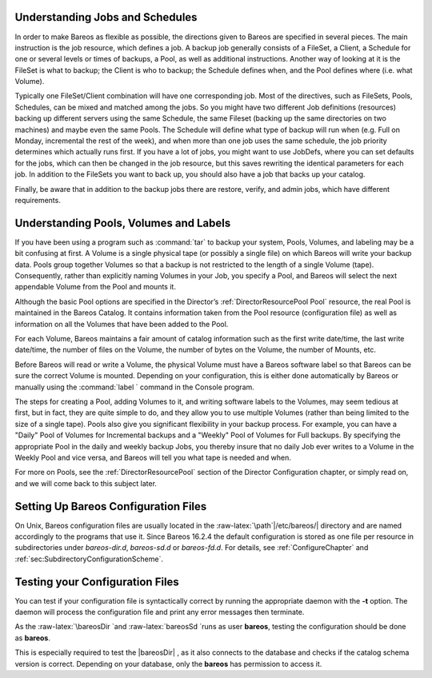 Understanding Jobs and Schedules
================================


.. index:: 
   triple: General; Schedule; Understanding Schedules
.. _JobsandSchedules: JobsandSchedules

In order to make Bareos as flexible as possible, the directions given to
Bareos are specified in several pieces. The main instruction is the job
resource, which defines a job. A backup job generally consists of a
FileSet, a Client, a Schedule for one or several levels or times of
backups, a Pool, as well as additional instructions. Another way of
looking at it is the FileSet is what to backup; the Client is who to
backup; the Schedule defines when, and the Pool defines where (i.e. what
Volume).

Typically one FileSet/Client combination will have one corresponding
job. Most of the directives, such as FileSets, Pools, Schedules, can be
mixed and matched among the jobs. So you might have two different Job
definitions (resources) backing up different servers using the same
Schedule, the same Fileset (backing up the same directories on two
machines) and maybe even the same Pools. The Schedule will define what
type of backup will run when (e.g. Full on Monday, incremental the rest
of the week), and when more than one job uses the same schedule, the job
priority determines which actually runs first. If you have a lot of
jobs, you might want to use JobDefs, where you can set defaults for the
jobs, which can then be changed in the job resource, but this saves
rewriting the identical parameters for each job. In addition to the
FileSets you want to back up, you should also have a job that backs up
your catalog.

Finally, be aware that in addition to the backup jobs there are restore,
verify, and admin jobs, which have different requirements.

Understanding Pools, Volumes and Labels
=======================================


.. index:: 
   triple: General; Pools; Understanding

.. index:: 
   triple: General; Volumes; Understanding

.. index:: 
   triple: General; Label; Understanding Labels
.. _PoolsVolsLabels: PoolsVolsLabels

If you have been using a program such as :command:`tar` to
backup your system, Pools, Volumes, and labeling may be a bit confusing
at first. A Volume is a single physical tape (or possibly a single file)
on which Bareos will write your backup data. Pools group together
Volumes so that a backup is not restricted to the length of a single
Volume (tape). Consequently, rather than explicitly naming Volumes in
your Job, you specify a Pool, and Bareos will select the next appendable
Volume from the Pool and mounts it.

Although the basic Pool options are specified in the Director’s
:ref:`DirectorResourcePool Pool` resource, the real Pool
is maintained in the Bareos Catalog. It contains information taken from
the Pool resource (configuration file) as well as information on all the
Volumes that have been added to the Pool.

For each Volume, Bareos maintains a fair amount of catalog information
such as the first write date/time, the last write date/time, the number
of files on the Volume, the number of bytes on the Volume, the number of
Mounts, etc.

Before Bareos will read or write a Volume, the physical Volume must have
a Bareos software label so that Bareos can be sure the correct Volume is
mounted. Depending on your configuration, this is either done
automatically by Bareos or manually using the
:command:`label ` command in the Console program.

The steps for creating a Pool, adding Volumes to it, and writing
software labels to the Volumes, may seem tedious at first, but in fact,
they are quite simple to do, and they allow you to use multiple Volumes
(rather than being limited to the size of a single tape). Pools also
give you significant flexibility in your backup process. For example,
you can have a "Daily" Pool of Volumes for Incremental backups and a
"Weekly" Pool of Volumes for Full backups. By specifying the appropriate
Pool in the daily and weekly backup Jobs, you thereby insure that no
daily Job ever writes to a Volume in the Weekly Pool and vice versa, and
Bareos will tell you what tape is needed and when.

For more on Pools, see the :ref:`DirectorResourcePool`
section of the Director Configuration chapter, or simply read on, and we
will come back to this subject later.

.. _config:

Setting Up Bareos Configuration Files
=====================================


.. index:: 
   triple: General; Configuration; Files

On Unix, Bareos configuration files are usually located in the
:raw-latex:`\path`\|/etc/bareos/\| directory and are named accordingly
to the programs that use it. Since Bareos
16.2.4
the default configuration is stored as one file per resource in
subdirectories under *bareos-dir.d*,
*bareos-sd.d* or
*bareos-fd.d*. For details, see
:ref:`ConfigureChapter` and
:ref:`sec:SubdirectoryConfigurationScheme`.

Testing your Configuration Files
================================


.. index:: 
   triple: General; Testing; Configuration Files

You can test if your configuration file is syntactically correct by
running the appropriate daemon with the **-t**
option. The daemon will process the configuration file and print any
error messages then terminate.

As the :raw-latex:`\bareosDir `and :raw-latex:`\bareosSd `runs as user
**bareos**, testing the configuration should be done as
**bareos**.

This is especially required to test the  |bareosDir| , as it
also connects to the database and checks if the catalog schema version
is correct. Depending on your database, only the
**bareos** has permission to access it.

.. raw:: latex

   \begin{commands}{Testing Configuration Files}
   su bareos -s /bin/sh -c "/usr/sbin/bareos-dir -t"
   su bareos -s /bin/sh -c "/usr/sbin/bareos-sd -t"
   bareos-fd -t
   bconsole -t
   bareos-tray-monitor -t
   \end{commands}
